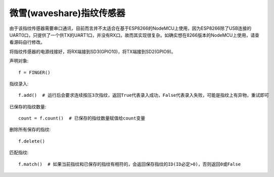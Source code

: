 微雪(waveshare)指纹传感器
==========================

由于该指纹传感器需要串口通讯，目前而言并不太适合在基于ESP8266的NodeMCU上使用，因为ESP8266除了USB连接的UART0口，只提供了一个供TX的UART1口，并没有RX口。故而其实现很复杂。如确实想在8266版本的NodeMCU上使用，请查看源码自行修改。

将指纹传感器的电源线接好，将RX端接到SD3(GPIO10)，将TX端接到SD2(GPIO9)。

声明对象::

    f = FINGER()

指纹录入::

    f.add()  # 运行后会要求连续按压3次指纹，返回True代表录入成功，False代表录入失败，可能是指纹上有异物，重试即可

已保存的指纹数量::

    count = f.count()  # 已保存的指纹数量赋值给count变量

删除所有保存的指纹::

    f.delete()

匹配指纹::

    f.match()  # 如果当前指纹和已保存的指纹有相符的，会返回保存指纹的ID(ID必定>0)，否则返回0或False
